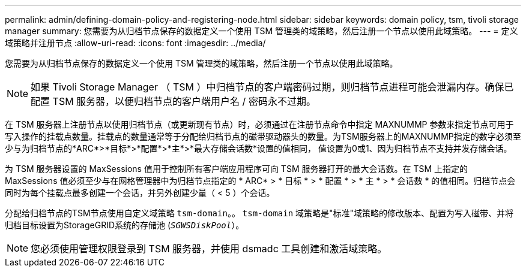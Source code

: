 ---
permalink: admin/defining-domain-policy-and-registering-node.html 
sidebar: sidebar 
keywords: domain policy, tsm, tivoli storage manager 
summary: 您需要为从归档节点保存的数据定义一个使用 TSM 管理类的域策略，然后注册一个节点以使用此域策略。 
---
= 定义域策略并注册节点
:allow-uri-read: 
:icons: font
:imagesdir: ../media/


[role="lead"]
您需要为从归档节点保存的数据定义一个使用 TSM 管理类的域策略，然后注册一个节点以使用此域策略。


NOTE: 如果 Tivoli Storage Manager （ TSM ）中归档节点的客户端密码过期，则归档节点进程可能会泄漏内存。确保已配置 TSM 服务器，以便归档节点的客户端用户名 / 密码永不过期。

在 TSM 服务器上注册节点以使用归档节点（或更新现有节点）时，必须通过在注册节点命令中指定 MAXNUMMP 参数来指定节点可用于写入操作的挂载点数量。挂载点的数量通常等于分配给归档节点的磁带驱动器头的数量。为TSM服务器上的MAXNUMMP指定的数字必须至少与为归档节点的*ARC*>*目标*>*配置*>*主*>*最大存储会话数*设置的值相同， 值设置为0或1、因为归档节点不支持并发存储会话。

为 TSM 服务器设置的 MaxSessions 值用于控制所有客户端应用程序可向 TSM 服务器打开的最大会话数。在 TSM 上指定的 MaxSessions 值必须至少与在网格管理器中为归档节点指定的 * ARC* > * 目标 * > * 配置 * > * 主 * > * 会话数 * 的值相同。归档节点会同时为每个挂载点最多创建一个会话，并另外创建少量（ < 5 ）个会话。

分配给归档节点的TSM节点使用自定义域策略 `tsm-domain`。。 `tsm-domain` 域策略是"标准"域策略的修改版本、配置为写入磁带、并将归档目标设置为StorageGRID系统的存储池 (`_SGWSDiskPool_`）。


NOTE: 您必须使用管理权限登录到 TSM 服务器，并使用 dsmadc 工具创建和激活域策略。

